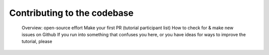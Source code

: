 ##################################
Contributing to the codebase
##################################

    Overview: open-source effort
    Make your first PR (tutorial participant list)
    How to check for & make new issues on Github
    If you run into something that confuses you here, or you have ideas for ways to improve the tutorial, please 

